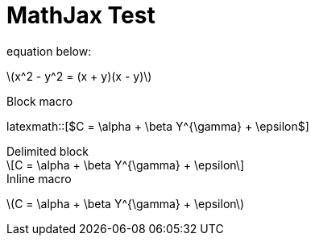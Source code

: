= MathJax Test
:published_at: 2018-01-01
:hp-tags: tests
:imagesdir: ../images
//:imagesdir: https://github.com/ennerf/ennerf.github.io/raw/master/images/
:source-highlighter: none
:stem: latexmath

++++
<script type="text/javascript"
  src="https://cdn.mathjax.org/mathjax/latest/MathJax.js?config=TeX-AMS-MML_HTMLorMML">
</script>
++++

equation below: 

stem:[x^2 - y^2 = (x + y)(x - y)]

.Block macro
latexmath::[$C = \alpha + \beta Y^{\gamma} + \epsilon$]

.Delimited block
[latexmath]
++++
\[C = \alpha + \beta Y^{\gamma} + \epsilon\]
++++

.Inline macro
latexmath:[$C = \alpha + \beta Y^{\gamma} + \epsilon$]

